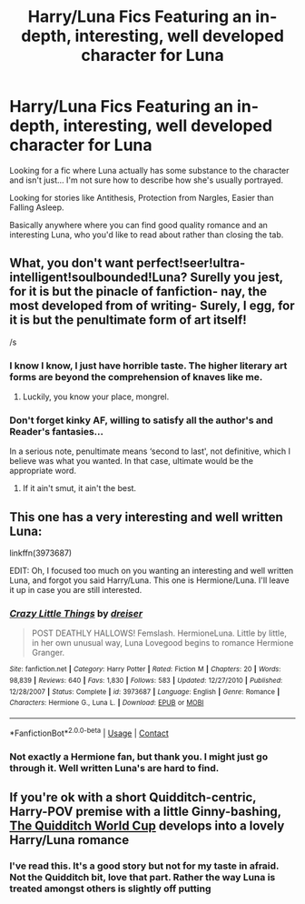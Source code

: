 #+TITLE: Harry/Luna Fics Featuring an in-depth, interesting, well developed character for Luna

* Harry/Luna Fics Featuring an in-depth, interesting, well developed character for Luna
:PROPERTIES:
:Author: Snoo-31074
:Score: 8
:DateUnix: 1606715215.0
:DateShort: 2020-Nov-30
:FlairText: Recommendation
:END:
Looking for a fic where Luna actually has some substance to the character and isn't just... I'm not sure how to describe how she's usually portrayed.

Looking for stories like Antithesis, Protection from Nargles, Easier than Falling Asleep.

Basically anywhere where you can find good quality romance and an interesting Luna, who you'd like to read about rather than closing the tab.


** What, you don't want perfect!seer!ultra-intelligent!soulbounded!Luna? Surelly you jest, for it is but the pinacle of fanfiction- nay, the most developed from of writing- Surely, I egg, for it is but the penultimate form of art itself!

/s
:PROPERTIES:
:Author: White_fri2z
:Score: 11
:DateUnix: 1606725761.0
:DateShort: 2020-Nov-30
:END:

*** I know I know, I just have horrible taste. The higher literary art forms are beyond the comprehension of knaves like me.
:PROPERTIES:
:Author: Snoo-31074
:Score: 7
:DateUnix: 1606748652.0
:DateShort: 2020-Nov-30
:END:

**** Luckily, you know your place, mongrel.
:PROPERTIES:
:Author: White_fri2z
:Score: 2
:DateUnix: 1606855360.0
:DateShort: 2020-Dec-02
:END:


*** Don't forget kinky AF, willing to satisfy all the author's and Reader's fantasies...

In a serious note, penultimate means ‘second to last', not definitive, which I believe was what you wanted. In that case, ultimate would be the appropriate word.
:PROPERTIES:
:Author: DiegoARL38
:Score: 6
:DateUnix: 1606761314.0
:DateShort: 2020-Nov-30
:END:

**** If it ain't smut, it ain't the best.
:PROPERTIES:
:Author: White_fri2z
:Score: 6
:DateUnix: 1606855321.0
:DateShort: 2020-Dec-02
:END:


** This one has a very interesting and well written Luna:

linkffn(3973687)

EDIT: Oh, I focused too much on you wanting an interesting and well written Luna, and forgot you said Harry/Luna. This one is Hermione/Luna. I'll leave it up in case you are still interested.
:PROPERTIES:
:Author: Blubberinoo
:Score: 9
:DateUnix: 1606718252.0
:DateShort: 2020-Nov-30
:END:

*** [[https://www.fanfiction.net/s/3973687/1/][*/Crazy Little Things/*]] by [[https://www.fanfiction.net/u/128165/dreiser][/dreiser/]]

#+begin_quote
  POST DEATHLY HALLOWS! Femslash. HermioneLuna. Little by little, in her own unusual way, Luna Lovegood begins to romance Hermione Granger.
#+end_quote

^{/Site/:} ^{fanfiction.net} ^{*|*} ^{/Category/:} ^{Harry} ^{Potter} ^{*|*} ^{/Rated/:} ^{Fiction} ^{M} ^{*|*} ^{/Chapters/:} ^{20} ^{*|*} ^{/Words/:} ^{98,839} ^{*|*} ^{/Reviews/:} ^{640} ^{*|*} ^{/Favs/:} ^{1,830} ^{*|*} ^{/Follows/:} ^{583} ^{*|*} ^{/Updated/:} ^{12/27/2010} ^{*|*} ^{/Published/:} ^{12/28/2007} ^{*|*} ^{/Status/:} ^{Complete} ^{*|*} ^{/id/:} ^{3973687} ^{*|*} ^{/Language/:} ^{English} ^{*|*} ^{/Genre/:} ^{Romance} ^{*|*} ^{/Characters/:} ^{Hermione} ^{G.,} ^{Luna} ^{L.} ^{*|*} ^{/Download/:} ^{[[http://www.ff2ebook.com/old/ffn-bot/index.php?id=3973687&source=ff&filetype=epub][EPUB]]} ^{or} ^{[[http://www.ff2ebook.com/old/ffn-bot/index.php?id=3973687&source=ff&filetype=mobi][MOBI]]}

--------------

*FanfictionBot*^{2.0.0-beta} | [[https://github.com/FanfictionBot/reddit-ffn-bot/wiki/Usage][Usage]] | [[https://www.reddit.com/message/compose?to=tusing][Contact]]
:PROPERTIES:
:Author: FanfictionBot
:Score: 2
:DateUnix: 1606718269.0
:DateShort: 2020-Nov-30
:END:


*** Not exactly a Hermione fan, but thank you. I might just go through it. Well written Luna's are hard to find.
:PROPERTIES:
:Author: Snoo-31074
:Score: 1
:DateUnix: 1606852840.0
:DateShort: 2020-Dec-01
:END:


** If you're ok with a short Quidditch-centric, Harry-POV premise with a little Ginny-bashing, [[https://www.fanfiction.net/s/6862426/1/The-Quidditch-World-Cup][The Quidditch World Cup]] develops into a lovely Harry/Luna romance
:PROPERTIES:
:Author: a_venus_flytrap
:Score: 2
:DateUnix: 1606778845.0
:DateShort: 2020-Dec-01
:END:

*** I've read this. It's a good story but not for my taste in afraid. Not the Quidditch bit, love that part. Rather the way Luna is treated amongst others is slightly off putting
:PROPERTIES:
:Author: Snoo-31074
:Score: 1
:DateUnix: 1606852932.0
:DateShort: 2020-Dec-01
:END:
